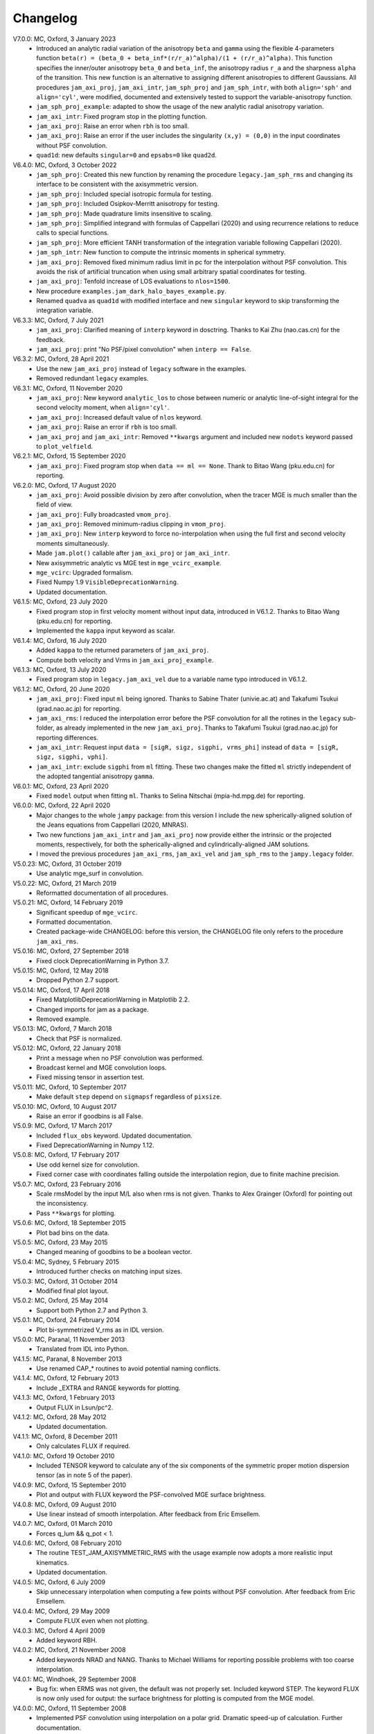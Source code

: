 Changelog
=========

V7.0.0: MC, Oxford, 3 January 2023
    - Introduced an analytic radial variation of the anisotropy ``beta``
      and ``gamma`` using the flexible 4-parameters function
      ``beta(r) = (beta_0 + beta_inf*(r/r_a)^alpha)/(1 + (r/r_a)^alpha)``.
      This function specifies the inner/outer anisotropy ``beta_0`` and
      ``beta_inf``, the anisotropy radius ``r_a`` and the sharpness ``alpha``
      of the transition. This new function is an alternative to assigning
      different anisotropies to different Gaussians. All procedures
      ``jam_axi_proj``, ``jam_axi_intr``, ``jam_sph_proj`` and ``jam_sph_intr``,
      with both ``align='sph'`` and ``align='cyl'``, were modified, documented
      and extensively tested to support the variable-anisotropy function.
    - ``jam_sph_proj_example``: adapted to show the usage of the new analytic
      radial anisotropy variation.
    - ``jam_axi_intr``: Fixed program stop in the plotting function.
    - ``jam_axi_proj``: Raise an error when ``rbh`` is too small.
    - ``jam_axi_proj``: Raise an error if the user includes the singularity
      ``(x,y) = (0,0)`` in the input coordinates without PSF convolution.
    - ``quad1d``: new defaults ``singular=0`` and ``epsabs=0`` like ``quad2d``.

V6.4.0: MC, Oxford, 3 October 2022
    - ``jam_sph_proj``: Created this new function by renaming the procedure
      ``legacy.jam_sph_rms`` and changing its interface to be consistent with
      the axisymmetric version.
    - ``jam_sph_proj``: Included special isotropic formula for testing.
    - ``jam_sph_proj``: Included Osipkov-Merritt anisotropy for testing.
    - ``jam_sph_proj``: Made quadrature limits insensitive to scaling.
    - ``jam_sph_proj``: Simplified integrand with formulas of Cappellari (2020)
      and using recurrence relations to reduce calls to special functions.
    - ``jam_sph_proj``: More efficient TANH transformation of the integration
      variable following Cappellari (2020).
    - ``jam_sph_intr``: New function to compute the intrinsic moments in
      spherical symmetry.
    - ``jam_axi_proj``: Removed fixed minimum radius limit in pc for the
      interpolation without PSF convolution. This avoids the risk of artificial 
      truncation when using small arbitrary spatial coordinates for testing.
    - ``jam_axi_proj``: Tenfold increase of LOS evaluations to ``nlos=1500``.
    - New procedure ``examples.jam_dark_halo_bayes_example.py``.
    - Renamed ``quadva`` as ``quad1d`` with modified interface and new
      ``singular`` keyword to skip transforming the integration variable.

V6.3.3: MC, Oxford, 7 July 2021
    - ``jam_axi_proj``: Clarified meaning of ``interp`` keyword in dosctring.     
      Thanks to Kai Zhu (nao.cas.cn) for the feedback.
    - ``jam_axi_proj``: print "No PSF/pixel convolution" when ``interp == False``.

V6.3.2: MC, Oxford, 28 April 2021
    - Use the new ``jam_axi_proj`` instead of ``legacy`` software in the examples.
    - Removed redundant ``legacy`` examples. 

V6.3.1: MC, Oxford, 11 November 2020
    - ``jam_axi_proj``: New keyword ``analytic_los`` to chose between numeric
      or analytic line-of-sight integral for the second velocity moment,
      when ``align='cyl'``.
    - ``jam_axi_proj``: Increased default value of ``nlos`` keyword.
    - ``jam_axi_proj``: Raise an error if ``rbh`` is too small.
    - ``jam_axi_proj`` and ``jam_axi_intr``: Removed ``**kwargs`` argument and
      included new ``nodots`` keyword passed to ``plot_velfield``.

V6.2.1: MC, Oxford, 15 September 2020
    - ``jam_axi_proj``: Fixed program stop when ``data == ml == None``.
      Thank to Bitao Wang (pku.edu.cn) for reporting.

V6.2.0: MC, Oxford, 17 August 2020
    - ``jam_axi_proj``: Avoid possible division by zero after convolution,
      when the tracer MGE is much smaller than the field of view.
    - ``jam_axi_proj``: Fully broadcasted ``vmom_proj``.
    - ``jam_axi_proj``: Removed minimum-radius clipping in ``vmom_proj``.
    - ``jam_axi_proj``: New ``interp`` keyword to force no-interpolation
      when using the full first and second velocity moments simultaneously.
    - Made ``jam.plot()`` callable after ``jam_axi_proj`` or ``jam_axi_intr``.
    - New axisymmetric analytic vs MGE test in ``mge_vcirc_example``.
    - ``mge_vcirc``: Upgraded formalism.
    - Fixed Numpy 1.9 ``VisibleDeprecationWarning``.
    - Updated documentation.

V6.1.5: MC, Oxford, 23 July 2020
    - Fixed program stop in first velocity moment without input data,
      introduced in V6.1.2. Thanks to Bitao Wang (pku.edu.cn) for reporting.
    - Implemented the ``kappa`` input keyword as scalar.

V6.1.4: MC, Oxford, 16 July 2020
    - Added ``kappa`` to the returned parameters of ``jam_axi_proj``.
    - Compute both velocity and Vrms in ``jam_axi_proj_example``.

V6.1.3: MC, Oxford, 13 July 2020
    - Fixed program stop in ``legacy.jam_axi_vel`` due to a variable name typo 
      introduced in V6.1.2.

V6.1.2: MC, Oxford, 20 June 2020
    - ``jam_axi_proj``: Fixed input ``ml`` being ignored. Thanks to Sabine
      Thater (univie.ac.at) and Takafumi Tsukui (grad.nao.ac.jp) for reporting.
    - ``jam_axi_rms``: I reduced the interpolation error before the PSF
      convolution for all the rotines in the ``legacy`` sub-folder, as already
      implemented in the new ``jam_axi_proj``. Thanks to Takafumi Tsukui
      (grad.nao.ac.jp) for reporting differences.
    - ``jam_axi_intr``: Request input ``data = [sigR, sigz, sigphi, vrms_phi]``
      instead of ``data = [sigR, sigz, sigphi, vphi]``.
    - ``jam_axi_intr``: exclude ``sigphi`` from ``ml`` fitting. These two
      changes make the fitted ``ml`` strictly independent of the adopted
      tangential anisotropy ``gamma``.

V6.0.1: MC, Oxford, 23 April 2020
    - Fixed ``model`` output when fitting ``ml``.
      Thanks to Selina Nitschai (mpia-hd.mpg.de) for reporting.

V6.0.0: MC, Oxford, 22 April 2020
    - Major changes to the whole ``jampy`` package: from this version
      I include the new spherically-aligned solution of the Jeans 
      equations from Cappellari (2020, MNRAS).
    - Two new functions ``jam_axi_intr`` and ``jam_axi_proj``
      now provide either the intrinsic or the projected moments,
      respectively, for both the spherically-aligned and 
      cylindrically-aligned JAM solutions.
    - I moved the previous procedures ``jam_axi_rms``, ``jam_axi_vel``
      and ``jam_sph_rms`` to the ``jampy.legacy`` folder.  

V5.0.23: MC, Oxford, 31 October 2019
    - Use analytic mge_surf in convolution.

V5.0.22: MC, Oxford, 21 March 2019
    - Reformatted documentation of all procedures.

V5.0.21: MC, Oxford, 14 February 2019
    - Significant speedup of ``mge_vcirc``.
    - Formatted documentation.
    - Created package-wide CHANGELOG: before this version, the
      CHANGELOG file only refers to the procedure ``jam_axi_rms``.

V5.0.16: MC, Oxford, 27 September 2018
    - Fixed clock DeprecationWarning in Python 3.7.

V5.0.15: MC, Oxford, 12 May 2018
    - Dropped Python 2.7 support.

V5.0.14: MC, Oxford, 17 April 2018
    - Fixed MatplotlibDeprecationWarning in Matplotlib 2.2.
    - Changed imports for jam as a package.
    - Removed example.

V5.0.13: MC, Oxford, 7 March 2018
    - Check that PSF is normalized.

V5.0.12: MC, Oxford, 22 January 2018
    - Print a message when no PSF convolution was performed.
    - Broadcast kernel and MGE convolution loops.
    - Fixed missing tensor in assertion test.

V5.0.11: MC, Oxford, 10 September 2017
    - Make default ``step`` depend on ``sigmapsf`` regardless of ``pixsize``.

V5.0.10: MC, Oxford, 10 August 2017
    - Raise an error if goodbins is all False.

V5.0.9: MC, Oxford, 17 March 2017
    - Included ``flux_obs`` keyword. Updated documentation.
    - Fixed DeprecationWarning in Numpy 1.12.

V5.0.8: MC, Oxford, 17 February 2017
    - Use odd kernel size for convolution.
    - Fixed corner case with coordinates falling outside the 
      interpolation region, due to finite machine precision.

V5.0.7: MC, Oxford, 23 February 2016
    - Scale rmsModel by the input M/L also when rms is not given.
      Thanks to Alex Grainger (Oxford) for pointing out the inconsistency.
    - Pass ``**kwargs`` for plotting.

V5.0.6: MC, Oxford, 18 September 2015
    - Plot bad bins on the data.

V5.0.5: MC, Oxford, 23 May 2015
    - Changed meaning of goodbins to be a boolean vector.

V5.0.4: MC, Sydney, 5 February 2015
    - Introduced further checks on matching input sizes.

V5.0.3: MC, Oxford, 31 October 2014
    - Modified final plot layout.

V5.0.2: MC, Oxford, 25 May 2014
    - Support both Python 2.7 and Python 3.

V5.0.1: MC, Oxford, 24 February 2014
    - Plot bi-symmetrized V_rms as in IDL version.

V5.0.0: MC, Paranal, 11 November 2013
    - Translated from IDL into Python.

V4.1.5: MC, Paranal, 8 November 2013
    - Use renamed CAP_* routines to avoid potential naming conflicts.

V4.1.4: MC, Oxford, 12 February 2013
    - Include _EXTRA and RANGE keywords for plotting.

V4.1.3: MC, Oxford, 1 February 2013
    - Output FLUX in Lsun/pc^2.

V4.1.2: MC, Oxford, 28 May 2012
    - Updated documentation.

V4.1.1: MC, Oxford, 8 December 2011
    - Only calculates FLUX if required.

V4.1.0: MC, Oxford 19 October 2010
    - Included TENSOR keyword to calculate any of the six components of
      the symmetric proper motion dispersion tensor (as in note 5 of the paper).

V4.0.9: MC, Oxford, 15 September 2010
    - Plot and output with FLUX keyword the PSF-convolved MGE surface brightness.

V4.0.8: MC, Oxford, 09 August 2010
    - Use linear instead of smooth interpolation. After feedback from Eric Emsellem.

V4.0.7: MC, Oxford, 01 March 2010
    - Forces q_lum && q_pot < 1.

V4.0.6: MC, Oxford, 08 February 2010
    - The routine TEST_JAM_AXISYMMETRIC_RMS with the usage example now adopts a
      more realistic input kinematics.
    - Updated documentation.

V4.0.5: MC, Oxford, 6 July 2009
    - Skip unnecessary interpolation when computing a few points without PSF
      convolution. After feedback from Eric Emsellem.

V4.0.4: MC, Oxford, 29 May 2009
    - Compute FLUX even when not plotting.

V4.0.3: MC, Oxford 4 April 2009
    - Added keyword RBH.

V4.0.2: MC, Oxford, 21 November 2008
    - Added keywords NRAD and NANG. Thanks to Michael Williams for
      reporting possible problems with too coarse interpolation.

V4.0.1: MC, Windhoek, 29 September 2008
    - Bug fix: when ERMS was not given, the default was not properly set.
      Included keyword STEP. The keyword FLUX is now only used for output:
      the surface brightness for plotting is computed from the MGE model.

V4.0.0: MC, Oxford, 11 September 2008
    - Implemented PSF convolution using interpolation on a polar grid.
      Dramatic speed-up of calculation. Further documentation.

V3.2.0: MC, Oxford, 14 August 2008
    - Updated documentation.

V3.1.3: MC, Oxford, 12 August 2008
    - First released version.

V2.0.0: MC, Oxford, 20 September 2007
    - Introduced new solution of the MGE Jeans equations with constant
      anisotropy sig_R = b*sig_z.

V1.0.0: Michele Cappellari, Vicenza, 19 November 2003
    - Written and tested
